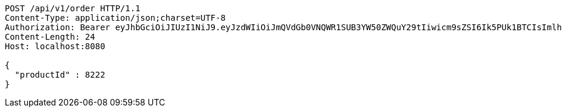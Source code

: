 [source,http,options="nowrap"]
----
POST /api/v1/order HTTP/1.1
Content-Type: application/json;charset=UTF-8
Authorization: Bearer eyJhbGciOiJIUzI1NiJ9.eyJzdWIiOiJmQVdGb0VNQWR1SUB3YW50ZWQuY29tIiwicm9sZSI6Ik5PUk1BTCIsImlhdCI6MTcxNzAzMDQ0NCwiZXhwIjoxNzE3MDM0MDQ0fQ.2NMP71cQaBkOjMM10-ILpgDbSv4xkv-lnBQUIUX10hU
Content-Length: 24
Host: localhost:8080

{
  "productId" : 8222
}
----